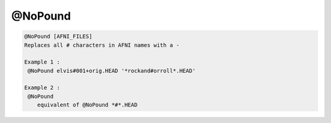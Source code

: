 ********
@NoPound
********

.. _@NoPound:

.. contents:: 
    :depth: 4 

.. code-block:: none

    
    @NoPound [AFNI_FILES]
    Replaces all # characters in AFNI names with a -
    
    Example 1 :
     @NoPound elvis#001+orig.HEAD '*rockand#orroll*.HEAD'
    
    Example 2 :
     @NoPound 
        equivalent of @NoPound *#*.HEAD
